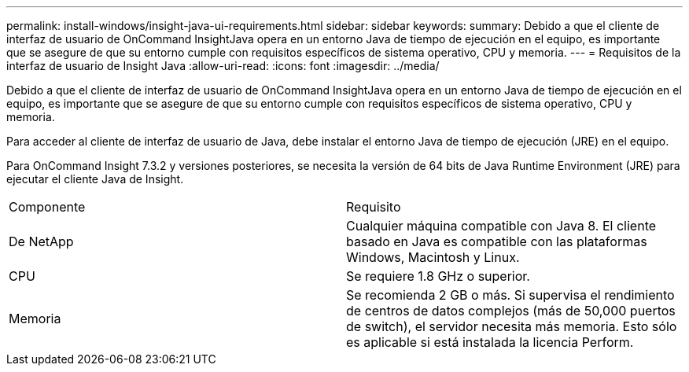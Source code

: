 ---
permalink: install-windows/insight-java-ui-requirements.html 
sidebar: sidebar 
keywords:  
summary: Debido a que el cliente de interfaz de usuario de OnCommand InsightJava opera en un entorno Java de tiempo de ejecución en el equipo, es importante que se asegure de que su entorno cumple con requisitos específicos de sistema operativo, CPU y memoria. 
---
= Requisitos de la interfaz de usuario de Insight Java
:allow-uri-read: 
:icons: font
:imagesdir: ../media/


[role="lead"]
Debido a que el cliente de interfaz de usuario de OnCommand InsightJava opera en un entorno Java de tiempo de ejecución en el equipo, es importante que se asegure de que su entorno cumple con requisitos específicos de sistema operativo, CPU y memoria.

Para acceder al cliente de interfaz de usuario de Java, debe instalar el entorno Java de tiempo de ejecución (JRE) en el equipo.

Para OnCommand Insight 7.3.2 y versiones posteriores, se necesita la versión de 64 bits de Java Runtime Environment (JRE) para ejecutar el cliente Java de Insight.

|===


| Componente | Requisito 


 a| 
De NetApp
 a| 
Cualquier máquina compatible con Java 8. El cliente basado en Java es compatible con las plataformas Windows, Macintosh y Linux.



 a| 
CPU
 a| 
Se requiere 1.8 GHz o superior.



 a| 
Memoria
 a| 
Se recomienda 2 GB o más. Si supervisa el rendimiento de centros de datos complejos (más de 50,000 puertos de switch), el servidor necesita más memoria. Esto sólo es aplicable si está instalada la licencia Perform.

|===